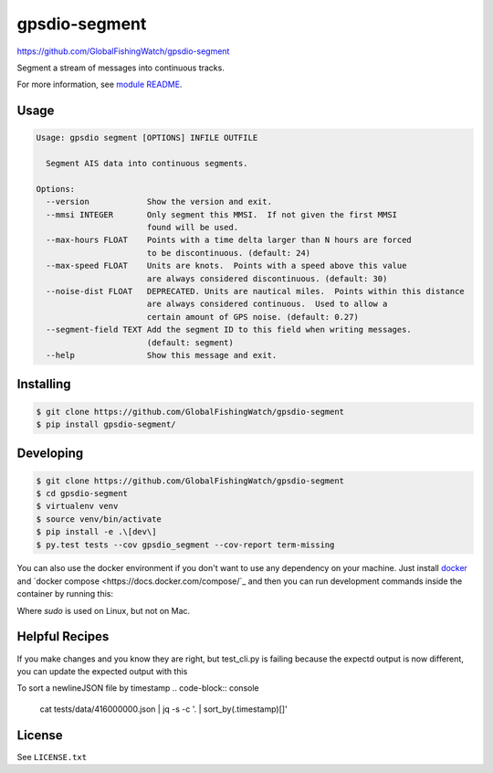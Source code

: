 ==============
gpsdio-segment
==============

https://github.com/GlobalFishingWatch/gpsdio-segment

Segment a stream of messages into continuous tracks. 

For more information, see `module README <gpsdio_segment/README.md>`_.


Usage
-----

.. code-block:: console

    Usage: gpsdio segment [OPTIONS] INFILE OUTFILE

      Segment AIS data into continuous segments.

    Options:
      --version            Show the version and exit.
      --mmsi INTEGER       Only segment this MMSI.  If not given the first MMSI
                           found will be used.
      --max-hours FLOAT    Points with a time delta larger than N hours are forced
                           to be discontinuous. (default: 24)
      --max-speed FLOAT    Units are knots.  Points with a speed above this value
                           are always considered discontinuous. (default: 30)
      --noise-dist FLOAT   DEPRECATED. Units are nautical miles.  Points within this distance
                           are always considered continuous.  Used to allow a
                           certain amount of GPS noise. (default: 0.27)
      --segment-field TEXT Add the segment ID to this field when writing messages.
                           (default: segment)
      --help               Show this message and exit.


Installing
----------

.. code-block:: console

    $ git clone https://github.com/GlobalFishingWatch/gpsdio-segment
    $ pip install gpsdio-segment/


Developing
----------

.. code-block:: console

    $ git clone https://github.com/GlobalFishingWatch/gpsdio-segment
    $ cd gpsdio-segment
    $ virtualenv venv
    $ source venv/bin/activate
    $ pip install -e .\[dev\]
    $ py.test tests --cov gpsdio_segment --cov-report term-missing

You can also use the docker environment if you don't want to use any dependency
on your machine. Just install `docker <https://www.docker.com/>`_ and `docker
compose <https://docs.docker.com/compose/`_ and then you can run development
commands inside the container by running this:

.. code-block:: console
    $ [sudo] docker-compose run dev py.test tests

Where `sudo` is used on Linux, but not on Mac.

Helpful Recipes
---------------

If you make changes and you know they are right, but test_cli.py is failing because the expectd output is now
different, you can update the expected output with this

.. code-block:: console
    gpsdio segment ./tests/data/416000000.json ./tests/data/segmented-416000000.json



To sort a newlineJSON file by timestamp
.. code-block:: console
    cat tests/data/416000000.json | jq -s -c '. | sort_by(.timestamp)[]'




License
-------

See ``LICENSE.txt``
